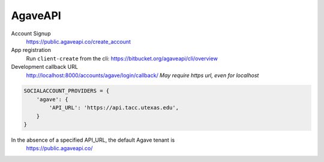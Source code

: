 AgaveAPI
--------

Account Signup
    https://public.agaveapi.co/create_account

App registration
    Run ``client-create`` from the cli: https://bitbucket.org/agaveapi/cli/overview

Development callback URL
    http://localhost:8000/accounts/agave/login/callback/
    *May require https url, even for localhost*

.. code-block:: python

    SOCIALACCOUNT_PROVIDERS = {
        'agave': {
            'API_URL': 'https://api.tacc.utexas.edu',
        }
    }

In the absence of a specified API_URL, the default Agave tenant is
    https://public.agaveapi.co/
